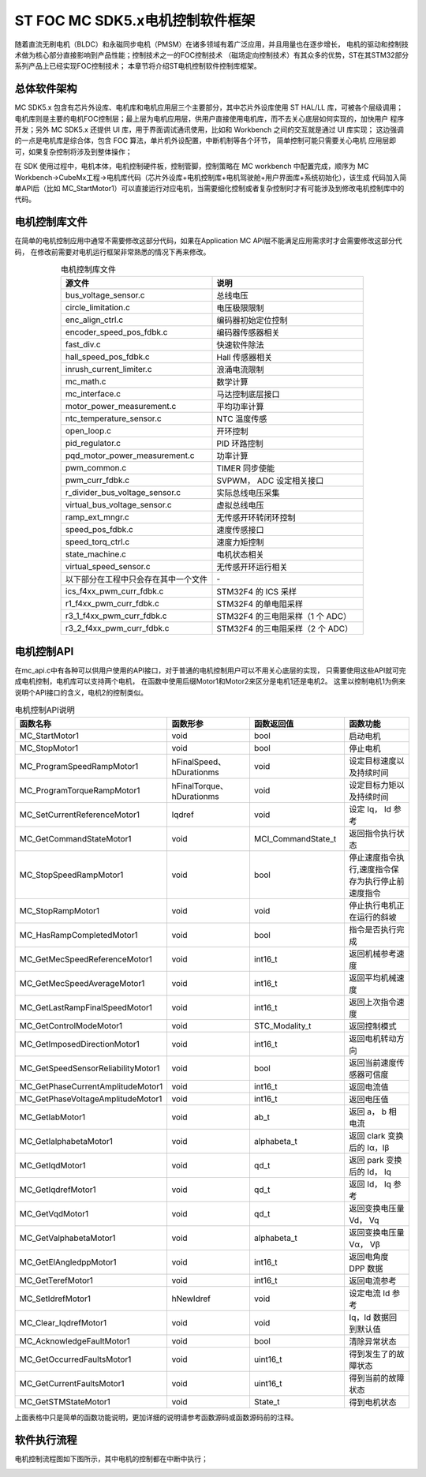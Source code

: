 .. vim: syntax=rst

ST FOC MC SDK5.x电机控制软件框架
==========================================

随着直流无刷电机（BLDC）和永磁同步电机（PMSM）在诸多领域有着广泛应用，并且用量也在逐步增长，
电机的驱动和控制技术做为核心部分直接影响到产品性能；控制技术之一的FOC控制技术
（磁场定向控制技术）有其众多的优势，ST在其STM32部分系列产品上已经实现FOC控制技术；
本章节将介绍ST电机控制软件控制库框架。

总体软件架构
-----------------------------------------

MC SDK5.x 包含有芯片外设库、电机库和电机应用层三个主要部分，其中芯片外设库使用 ST HAL/LL 库，可被各个层级调用；
电机库则是主要的电机FOC控制层；最上层为电机应用层，供用户直接使用电机库，而不去关心底层如何实现的，加快用户
程序开发；另外 MC SDK5.x 还提供 UI 库，用于界面调试通讯使用，比如和 Workbench 之间的交互就是通过 UI 库实现；
这边强调的一点是电机库是综合体，包含 FOC 算法，单片机外设配置，中断机制等各个环节， 简单控制可能只需要关心电机
应用层即可，如果复杂控制将涉及到整体操作；

.. image:: ../media/mcsdk5.x固件结构图.png
   :align: center
   :alt: MC SDK5.x固件结构图

在 SDK 使用过程中，电机本体，电机控制硬件板，控制管脚，控制策略在 MC workbench 中配置完成，顺序为 MC
Workbench→CubeMx工程→电机库代码（芯片外设库+电机控制库+电机驾驶舱+用户界面库+系统初始化），该生成
代码加入简单API后（比如 MC_StartMotor1）可以直接运行对应电机，当需要细化控制或者复杂控制时才有可能涉及到修改电机控制库中的代码。

电机控制库文件
-----------------------------------------

在简单的电机控制应用中通常不需要修改这部分代码，如果在Application MC API层不能满足应用需求时才会需要修改这部分代码，
在修改前需要对电机运行框架非常熟悉的情况下再来修改。

.. list-table:: 电机控制库文件
    :widths: 20 20
    :header-rows: 1
    :align: center

    * - 源文件
      - 说明
    * - bus_voltage_sensor.c
      - 总线电压
    * - circle_limitation.c
      - 电压极限限制
    * - enc_align_ctrl.c
      - 编码器初始定位控制
    * - encoder_speed_pos_fdbk.c
      - 编码器传感器相关
    * - fast_div.c
      - 快速软件除法
    * - hall_speed_pos_fdbk.c
      - Hall 传感器相关
    * - inrush_current_limiter.c
      - 浪涌电流限制
    * - mc_math.c
      - 数学计算
    * - mc_interface.c
      - 马达控制底层接口
    * - motor_power_measurement.c
      - 平均功率计算
    * - ntc_temperature_sensor.c
      - NTC 温度传感
    * - open_loop.c
      - 开环控制
    * - pid_regulator.c
      - PID 环路控制
    * - pqd_motor_power_measurement.c
      - 功率计算
    * - pwm_common.c
      - TIMER 同步使能
    * - pwm_curr_fdbk.c
      - SVPWM， ADC 设定相关接口
    * - r_divider_bus_voltage_sensor.c
      - 实际总线电压采集
    * - virtual_bus_voltage_sensor.c
      - 虚拟总线电压
    * - ramp_ext_mngr.c
      - 无传感开环转闭环控制
    * - speed_pos_fdbk.c
      - 速度传感接口
    * - speed_torq_ctrl.c
      - 速度力矩控制
    * - state_machine.c
      - 电机状态相关
    * - virtual_speed_sensor.c
      - 无传感开环运行相关
    * - 以下部分在工程中只会存在其中一个文件
      - \-
    * - ics_f4xx_pwm_curr_fdbk.c
      - STM32F4 的 ICS 采样
    * - r1_f4xx_pwm_curr_fdbk.c
      - STM32F4 的单电阻采样
    * - r3_1_f4xx_pwm_curr_fdbk.c
      - STM32F4 的三电阻采样（1 个 ADC）
    * - r3_2_f4xx_pwm_curr_fdbk.c
      - STM32F4 的三电阻采样（2 个 ADC）

电机控制API
-----------------------------------------

在mc_api.c中有各种可以供用户使用的API接口，对于普通的电机控制用户可以不用关心底层的实现，
只需要使用这些API就可完成电机控制，电机库可以支持两个电机，
在函数中使用后缀Motor1和Motor2来区分是电机1还是电机2。
这里以控制电机1为例来说明个API接口的含义，电机2的控制类似。

   
.. list-table:: 电机控制API说明
    :widths: 20 20 20 20
    :header-rows: 1
    :align: center

    * - 函数名称
      - 函数形参
      - 函数返回值
      - 函数功能
    * - MC_StartMotor1
      - void
      - bool
      - 启动电机
    * - MC_StopMotor1
      - void
      - bool
      - 停止电机
    * - MC_ProgramSpeedRampMotor1
      - hFinalSpeed、hDurationms
      - void
      - 设定目标速度以及持续时间
    * - MC_ProgramTorqueRampMotor1
      - hFinalTorque、hDurationms
      - void
      - 设定目标力矩以及持续时间
    * - MC_SetCurrentReferenceMotor1
      - Iqdref
      - void
      - 设定 Iq， Id 参考
    * - MC_GetCommandStateMotor1
      - void
      - MCI_CommandState_t
      - 返回指令执行状态
    * - MC_StopSpeedRampMotor1
      - void
      - bool
      - 停止速度指令执行,速度指令保存为执行停止前速度指令
    * - MC_StopRampMotor1
      - void
      - void
      - 停止执行电机正在运行的斜坡
    * - MC_HasRampCompletedMotor1
      - void
      - bool
      - 指令是否执行完成
    * - MC_GetMecSpeedReferenceMotor1
      - void
      - int16_t
      - 返回机械参考速度
    * - MC_GetMecSpeedAverageMotor1
      - void
      - int16_t
      - 返回平均机械速度
    * - MC_GetLastRampFinalSpeedMotor1
      - void
      - int16_t
      - 返回上次指令速度
    * - MC_GetControlModeMotor1
      - void
      - STC_Modality_t
      - 返回控制模式
    * - MC_GetImposedDirectionMotor1
      - void
      - int16_t
      - 返回电机转动方向
    * - MC_GetSpeedSensorReliabilityMotor1
      - void
      - bool
      - 返回当前速度传感器可信度
    * - MC_GetPhaseCurrentAmplitudeMotor1
      - void
      - int16_t
      - 返回电流值
    * - MC_GetPhaseVoltageAmplitudeMotor1
      - void
      - int16_t
      - 返回电压值
    * - MC_GetIabMotor1
      - void
      - ab_t
      - 返回 a， b 相电流
    * - MC_GetIalphabetaMotor1
      - void
      - alphabeta_t
      - 返回 clark 变换后的 Iα，Iβ
    * - MC_GetIqdMotor1
      - void
      - qd_t
      - 返回 park 变换后的 Id， Iq
    * - MC_GetIqdrefMotor1
      - void
      - qd_t
      - 返回 Id， Iq 参考
    * - MC_GetVqdMotor1
      - void
      - qd_t
      - 返回变换电压量 Vd， Vq
    * - MC_GetValphabetaMotor1
      - void
      - alphabeta_t
      - 返回变换电压量 Vα， Vβ
    * - MC_GetElAngledppMotor1
      - void
      - int16_t
      - 返回电角度 DPP 数据
    * - MC_GetTerefMotor1
      - void
      - int16_t
      - 返回电流参考
    * - MC_SetIdrefMotor1
      - hNewIdref
      - void
      - 设定电流 Id 参考
    * - MC_Clear_IqdrefMotor1
      - void
      - void
      - Iq，Id 数据回到默认值
    * - MC_AcknowledgeFaultMotor1
      - void
      - bool
      - 清除异常状态
    * - MC_GetOccurredFaultsMotor1
      - void
      - uint16_t
      - 得到发生了的故障状态
    * - MC_GetCurrentFaultsMotor1
      - void
      - uint16_t
      - 得到当前的故障状态
    * - MC_GetSTMStateMotor1
      - void
      - State_t
      - 得到电机状态

上面表格中只是简单的函数功能说明，更加详细的说明请参考函数源码或函数源码前的注释。

软件执行流程
---------------------------------

电机控制流程图如下图所示，其中电机的控制都在中断中执行；

.. image:: ../media/mcsdk5.x软件流程图.png
   :align: center
   :alt: MC SDK5.x软件执行流程图
